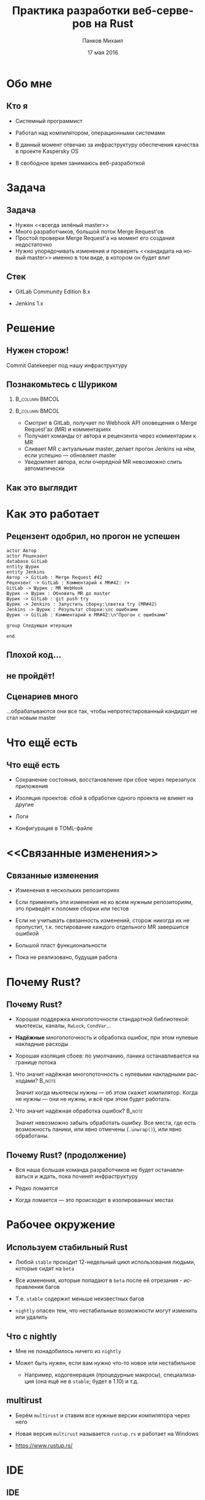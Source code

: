 #+TITLE: Практика разработки веб-серверов на Rust
#+AUTHOR: Панков Михаил
#+DATE: 17 мая 2016
#+EMAIL: work@michaelpankov.com
#+LANGUAGE: ru
#+CATEGORY: task
#+OPTIONS:   H:2 num:t toc:nil \n:nil @:t ::t |:t ^:t -:t f:t *:t <:t
#+OPTIONS:   TeX:t LaTeX:t skip:nil d:nil todo:t pri:nil tags:not-in-toc
#+INFOJS_OPT: view:nil toc:nil ltoc:t mouse:underline buttons:0 path:http://orgmode.org/org-info.js
#+EXPORT_SELECT_TAGS: export
#+EXPORT_EXCLUDE_TAGS: noexport
#+LINK_UP:
#+LINK_HOME:
#+startup: beamer
#+LaTeX_CLASS: beamer
# +LaTeX_CLASS_OPTIONS: [notes]
#+COLUMNS: %40ITEM %10BEAMER_env(Env) %9BEAMER_envargs(Env Args) %4BEAMER_col(Col) %10BEAMER_extra(Extra)
#+latex_header: \usepackage[english,russian]{babel}
#+latex_header: \mode<beamer>{\usetheme{metropolis}}

* Обо мне
  :PROPERTIES:
  :END:

** Кто я
   :PROPERTIES:
   :END:

- Системный программист

- Работал над компилятором, операционными системами

- В данный момент отвечаю за инфраструктуру обеспечения качества в
  проекте Kaspersky OS

- В свободное время занимаюсь веб-разработкой


* Задача

** Задача

- Нужен <<всегда зелёный master>>
- Много разработчиков, большой поток Merge Request'ов
- Простой проверки Merge Request'а на момент его создания недостаточно
- Нужно упорядочивать изменения и проверять <<кандидата на новый master>> именно
  в том виде, в котором он будет влит

** Стек

- GitLab Community Edition 8.x

- Jenkins 1.x

* Решение

** Нужен сторож!

Commit Gatekeeper под нашу инфраструктуру

** Познакомьтесь с Шуриком

***                                                          :B_column:BMCOL:
    :PROPERTIES:
    :BEAMER_col: 0.22
    :BEAMER_env: column
    :END:      
    [[file:pics/shurik3.png][file:~/org/talks/rust-web-dev/pics/shurik3.png]]

***                                                          :B_column:BMCOL:
     :PROPERTIES:
     :BEAMER_col: 0.72
     :BEAMER_env: column
     :END:
- Смотрит в GitLab, получает по Webhook API оповещения о Merge Request'ах (MR) и
  комментариях
- Получает команды от автора и рецензента через комментарии к MR
- Сливает MR с актуальным master, делает прогон Jenkins на нём, если успешно ---
  обновляет master
- Уведомляет автора, если очередной MR невозможно слить автоматически

** Как это выглядит

   [[file:pics/discussion.png][file:~/org/talks/rust-web-dev/pics/discussion.png]]

* Как это работает

** Рецензент одобрил, но прогон не успешен
   :PROPERTIES:
   :END:      

#+begin_src plantuml :file failed.png
  actor Автор
  actor Рецензент
  database GitLab
  entity Шурик
  entity Jenkins
  Автор -> GitLab : Merge Request #42
  Рецензент -> GitLab : Комментарий к MR#42: r+
  GitLab -> Шурик : MR WebHook
  Шурик -> Шурик : Обновить MR до master
  Шурик -> GitLab : git push try
  Шурик -> Jenkins : Запустить сборку:\nветка try (MR#42)
  Jenkins -> Шурик : Результат сборки:\nс ошибками
  Шурик -> GitLab : Комментарий к MR#42:\n"Прогон с ошибками"

  group Следующая итерация

  end
#+end_src

** Плохой код...
    :PROPERTIES:
    :END:

[[file:pics/hit.png][file:~/org/talks/rust-web-dev/pics/hit.png]]

** не пройдёт!
    :PROPERTIES:
    :BEAMER_env: frame
    :END:

[[file:pics/hurt.png][file:~/org/talks/rust-web-dev/pics/hurt.png]]

** Сценариев много

...обрабатываются они все так, чтобы непротестированный кандидат не
стал новым master

* Что ещё есть

** Что ещё есть

- Сохранение состояния, восстановление при сбое через перезапуск приложения

- Изоляция проектов: сбой в обработке одного проекта не влияет на другие

- Логи

- Конфигурация в TOML-файле

* <<Связанные изменения>>

** Связанные изменения

- Изменения в нескольких репозиториях

- Если применить эти изменения не ко всем нужным репозиториям, это
  приведёт к поломке сборки или тестов

- Если не учитывать связанность изменений, сторож никогда их не
  пропустит, т.к. тестирование каждого отдельного MR завершится ошибкой

- Большой пласт функциональности

- Пока не реализовано, будущая работа

* Почему Rust?

** Почему Rust?
   :PROPERTIES:
   :END:

- Хорошая поддержка многопоточности стандартной библиотекой: мьютексы, каналы,
  ~RwLock~, ~CondVar~...

- *Надёжные* многопоточность и обработка ошибок, при этом нулевые накладные
  расходы

- Хорошая изоляция сбоев: по умолчанию, паника останавливается на границе потока

*** Что значит надёжная многопоточность с нулевыми накладными расходами? :B_note:
    :PROPERTIES:
    :BEAMER_env: note
    :END:

Значит когда мьютексы нужны --- об этом скажет компилятор. Когда не нужны ---
они не нужны, и всё при этом будет работать.

*** Что значит надёжная обработка ошибок?                            :B_note:
    :PROPERTIES:
    :BEAMER_env: note
    :END:

Значит невозможно забыть обработать ошибку. Все места, где есть возможность
паники, или явно отмечены (~.unwrap()~), или явно обработаны.

** Почему Rust? (продолжение)

- Вся наша большая команда разработчиков не будет останавливаться и ждать, пока
  починят инфраструктуру

- Редко ломается

- Когда ломается --- это происходит в изолированных местах

* Рабочее окружение

** Используем стабильный Rust

- Любой =stable= проходит 12-недельный цикл использования людьми, которые сидят
  на =beta=

- Все изменения, которые попадают в =beta= после её отрезания - исправления
  багов

- Т.е. =stable= содержит меньше неизвестных багов

- =nightly= опасен тем, что нестабильные возможности могут изменить или удалить

** Что с nightly

- Мне не понадобилось ничего из =nightly=

- Может быть нужен, если вам нужно что-то новое или нестабильное

  - Например, кодогенерация (процедурные макросы), специализация (она ещё не в
    =stable=; будет в 1.10) и т.д.

** multirust

- Берём =multirust= и ставим все нужные версии компилятора через него

- Новая версия =multirust= называется =rustup.rs= и работает на Windows

- [[https://www.rustup.rs/]]

* IDE

** IDE

- Их есть у нас

- Построены на базе всех мыслимых и немыслимых редакторов и IDE

- Почти все используют для навигациии и автодополнения =racer=

- http://is.gd/rust_ide

  [[https://www.rust-lang.org/ides.html]]

  https://areweideyet.com/

** racer

- Он не всегда хорошо работает

** IDE RFC

- Принят

  https://github.com/rust-lang/rfcs/pull/1317

- Был заблокирован рефакторингом компилятора --- MIR

- Демон-<<оракул>> будет отвечать на вопросы IDE о программе

  https://github.com/rust-lang/rust/issues/31548

- У нас скоро будут первоклассные IDE!

* Экосистема веб-приложений

** На Rust уже можно писать веб-приложения?

- Можно

- http://www.arewewebyet.org/

** Состояние экосистемы

- Веб-сервер
  - hyper
- Веб-фреймворки
  - iron
  - nickel
  - conduit
  - sappers
- Драйверы к БД
  - MySQL
  - PostgreSQL
  - Redis
- ORM
  - rustorm
  - diesel

** Состояние экосистемы (продолжение)

Для бэкенда пойдёт!

И для инфраструктурных серверов

* Как найти библиотеки?

** crates.io

Центральное хранилище с поиском

* Как найти хорошие библиотеки?

** Хорошие библиотеки

- Работают
- Имеют удобное API
- Хорошо документированы
- Сложно понять, пока не попробуешь

** Косвенные признаки

- Имеют много пользователей
  - Есть на crates.io
- Обновляются чаще, чем раз в тысячелетие
  - Есть на crates.io
- Есть документация и примеры
  - Ссылка на документацию на crates.io
- Люди хорошо отзываются
  - За этим мы тут и собрались

* Нужной библиотеки нет, что делать?

** Foreign Function Interface

У Rust первоклассный FFI, и он хорошо встраивается во многие языки

Легко позвать существующую библиотеку на другом языке

http://jakegoulding.com/rust-ffi-omnibus/

* Веб-фреймворк

* Iron

** Почему?

- Самый матёрый

- Простой

- Модульный

* GitLab API

** GitLab API/1

Написана своя минималистичная обёртка

** GitLab API/2: Типы отражают состояния

#+BEGIN_SRC rust
pub struct Api {
    root: Url,
}

pub struct Session {
    root: Url,
    private_token: String,
}

#+END_SRC

** GitLab API/3: Конструирование API проверяет URL

#+BEGIN_SRC rust
impl Api {
    pub fn new<T: IntoUrl>(maybe_url: T)
           -> Result<Self, ::url::ParseError> {
        let url = try!(maybe_url.into_url());
        Ok(
            Api {
                root: url,
            })
    }
#+END_SRC

** GitLab API/4: Обработка ошибок

#+BEGIN_SRC rust
impl Api {
    pub fn login(
           &self, username: &str, password: &str)
           -> Result<Session, LoginError> {
        let client = Client::new();
        let mut res =
            try!(
              client.post(
                &*format!("{}/session", self.root))
              .body(
                &*format!(
                  "login={}&password={}",
                  username, password))
              .send());
#+END_SRC

** GitLab API/5: Сложная обработка ошибок

#+BEGIN_SRC rust
...     let mut text = String::new();
        try!(res.read_to_string(&mut text));
        let json: ::serde_json::value::Value =
          ::serde_json::from_str(&text).unwrap();
        let obj =
          try!(json.as_object().ok_or(JsonError));
        let private_token_value =
          try!(obj
               .get("private_token")
               .ok_or(JsonObjectError));
        let private_token =
          try!(private_token_value
               .as_string()
               .ok_or(JsonObjectStringError));
#+END_SRC

** GitLab API/6: Успех

#+BEGIN_SRC rust
        Ok(
            Session {
                root: self.root.clone(),
                private_token: private_token
                               .to_owned(),
            })
    }
}
#+END_SRC

** GitLab API/7: Вспомогательный макрос

#+BEGIN_SRC rust
quick_error! {
    #[derive(Debug)]
    pub enum LoginError {
        Http(err: ::hyper::error::Error) { from() }
        Read(err: ::std::io::Error) { from() }
        Json(err: JsonError) { from() }
        JsonObject(err: JsonObjectError) { from() }
        JsonObjectString(err: JsonObjectStringError) {
            from()
        }
    }
}
#+END_SRC

* Общая архитектура

** Разделяемое состояние

#+BEGIN_SRC rust
    let gitlab_login_config =
      get_gitlab_login_config(&*config).unwrap();
    let gitlab_session =
      login_to_gitlab(gitlab_login_config).unwrap();
    let gitlab_session = Arc::new(gitlab_session);
    for (psid, project_set) in project_sets {
        init_project_set(
            gitlab_session.clone(), psid, project_set,
            state_save_dir, &mut router, &mut builders,
            config.clone());
    }
    Iron::new(router).http(
        (&*gitlab_address, gitlab_port))
        .expect("Couldn't start the web server");
#+END_SRC

** Многопоточность

#+BEGIN_SRC rust
    {
        let mr_storage = mr_storage.clone();
        let queue = queue.clone();
        let project_set = project_set.clone();
        let state_save_dir = state_save_dir.clone();

        let builder = thread::spawn(move || {
            handle_build_request(...);
        });
        builders.push(builder);
    }
#+END_SRC

** Многопоточность (продолжение)

#+BEGIN_SRC rust
        let builder = thread::spawn(move || {
            handle_build_request(...);
        });
        router.post(format!("/api/v1/{}/mr", psid),
                    move |req: &mut Request|
                    handle_mr(...));
        router.post(format!("/api/v1/{}/comment", psid),
                    move |req: &mut Request|
                    handle_comment(...));
#+END_SRC

** Сериализация в JSON

#+BEGIN_SRC rust
#[derive(RustcDecodable, RustcEncodable)]
#[derive(Debug, Clone)]
struct MergeRequest {
    id: MrUid,
    human_number: u64,
    checkout_sha: String,
    status: Status,
    approval_status: ApprovalStatus,
    merge_status: MergeStatus,
}
#+END_SRC

** Сериализация в JSON (вручную) /1

#+BEGIN_SRC rust
impl Encodable for MrUid {
    fn encode<S: Encoder>(&self, s: &mut S)
       -> Result<(), S::Error> {
        format!(
          "{},{}", self.id, self.target_project_id)
        .encode(s)
    }
}
#+END_SRC

** Сериализация в JSON (вручную) /2

#+BEGIN_SRC rust
impl Decodable for MrUid {
    fn decode<D: Decoder>(d: &mut D)
       -> Result<Self, D::Error> {
        let s = try!(d.read_str());
        let s_v: Vec<_> = s.split(",").collect();
        let mut v: Vec<u64> =
          s_v.iter().map(|x| x.parse().unwrap())
                    .collect();
        let mr_uid = MrUid {
            target_project_id: v.pop().unwrap(),
            id: v.pop().unwrap(),
        };
        Ok(mr_uid)
    }
#+END_SRC

* Рефакторинг

** Рефакторинг

- Очень легко делать*

- Просто чинишь все места, где возникают ошибки компиляции

  - *С поправкой на сами сообщения об ошибках компиляции

* Отладка

** Отладка

- ~println!~

- =rust-gdb=

- backtrace

- следующая версия =gdb= будет поддерживать Rust нативно

** Backtrace

#+BEGIN_SRC
% RUST_BACKTRACE=1 RUST_LOG=shurik=debug cargo run
   Running `target/debug/shurik` thread '<main>'
   panicked at 'called `Result::unwrap()` on an
   `Err` value: Read(Error { repr: Os { code: 2,
   message: "No such file or directory" } })',
   ../src/libcore/result.rs:746 stack backtrace:
   1: 0x56522f38f5c0 -
   sys::backtrace::tracing::imp::write::h3675b4f0ca767761Xcv
   2: 0x56522f39363b -
   panicking::default_handler::_$u7b$$u7b$closure$u7d$$u7d$::closure.44519
   3: 0x56522f3932a8 -
   panicking::default_handler::h18faf4fbd296d909lSz
#+END_SRC

* Профилирование

** Профилирование

- Производительность
  - [[https://llogiq.github.io/2015/07/15/profiling.html][valgrind]]
  - oprofile
  - perf
  - [[http://carol-nichols.com/2015/12/09/rust-profiling-on-osx-cpu-time/][Instruments]]
- Покрытие
  - [[https://users.rust-lang.org/t/tutorial-how-to-collect-test-coverages-for-rust-project/650#!][kcov]]
  - [[https://users.rust-lang.org/t/tutorial-how-to-collect-test-coverages-for-rust-project/650/2?u%3Dmkpankov][coveralls.io]]

* Continuous Integration и развёртывание

** Continuous Integration и развёртывание

- Ставим компилятор =rustup='ом с флагом =--save=

- *Внимание*: зависимости на системные библиотеки!

* Особенно классное

** Ни одного segmentation fault'а

- Я не вру
- Никаких звёздочек

***                                                                  :B_note:
    :PROPERTIES:
    :BEAMER_env: note
    :END:

Просто задумайтесь, зачем вы пишете на системном языке без GC. Rust --- тот же
язык, но без всех segfault'ов.

** Все падения только по assert или unwrap

- Внимание: ~.unwrap()~ --- это ~assert!()~ в овечьей шкуре

* Ошибки и проблемы

** Deadlock

- Очень легко сделать из-за lock guards

- Возникает детерминировано

- Отлаживается элементарно

** Медленная компиляция

- .<<Холодная>> релизная сборка --- 2 минуты

- .<<Горячая>> отладочная пересборка --- 8 секунд

- Инкрементальная компиляция скоро будет

- Ждали тоже MIR

  https://github.com/rust-lang/rust/issues/2369

** Нет рекомендаций по архитектуре

Всевозможные шаблоны только зарождаются

https://github.com/nrc/patterns

** Иногда приходится обновлять библиотеки

- Не проблема, когда это библиотеки на Rust

- Если это обёртки к системным библиотекам (=.so=, =.dll=, =.dylib=), начинается
  веселье

- Приходится сводить все зависимости к совместимой со всеми версии

* Сообщения об ошибках

** Сообщения об ошибках

#+BEGIN_SRC
   Compiling shurik v0.1.0 (file:...)
src/main.rs:1253:19: 1253:32 error: the type
  `[closure@src/main.rs:1253:33: 1257:6
  mr_storage:alloc::arc::Arc<
    std::sync::mutex::Mutex<
      std::collections::hash::map::HashMap<
        MrUid, MergeRequest>>>,
  queue:alloc::arc::Arc<(
    std::sync::mutex::Mutex<
      collections::linked_list::LinkedList<
        WorkerTask>>,
      std::sync::condvar::Condvar)>,
  config:&alloc::arc::Arc<toml::Value>,
#+END_SRC

** ...

#+BEGIN_SRC
  project_set:alloc::arc::Arc<ProjectSet>,
  state_save_dir:
    alloc::arc::Arc<collections::string::String>,
  gitlab_session:alloc::arc::Arc<gitlab::Session>]`
does not fulfill the required lifetime [E0477]
src/main.rs:1253
  let builder = thread::spawn(move || {
                                   ^~~~~~~~~~~~~
note: type must outlive the static lifetime
error: aborting due to previous error
Could not compile `shurik`.
#+END_SRC

** Глубоко вдохните и прогуляйтесь

#+begin_src plantuml :file error-messages.png
  actor "Вы" as vasya
  actor "Программист Петя" as petya
  database Twitter
  entity Лес
  vasya -> petya : В этом Расте ошибки просто !@#$%^!!
  vasya -> Twitter : Ох что-то я ничего не понимаю в Расте :(
  vasya -> Лес : Прогуляться и подышать свежим воздухом
  activate Лес
  Лес -> vasya : Выйти из леса
  deactivate Лес
  vasya -> vasya : Посмотреть на ошибку вдумчиво и исправить её

  group Следующая итерация

  end
#+end_src

** Если серьёзно

Приходите в чат --- помогут разобраться

https://gitter.im/ruRust/general

** Почему я люблю компиляторы, которые умнее меня

- Компилятор всегда прав*
  - В отличие от людей
  - В отличие от тестов
  - *Кроме багов

* Метрики

** Метрики

- 3000 строк кода

  - 0 строк unsafe

- 3 недели

* Сообщество

** Сообщество

- Я организатор

- http://rustycrate.ru

*** Я организатор                                                    :B_note:
    :PROPERTIES:
    :BEAMER_env: note
    :END:

* Шурик на GitHub

** Шурик на GitHub

https://github.com/mkpankov/shurik

* Литература

** Литература

- "Язык программирования Rust"

- "Растономикон"

- "Маленькая книжка о макросах Rust"

- [[https://gitter.im/ruRust/general][Чат]]

- Reddit

- http://rustycrate.ru

* Спасибо!

* Backup

** Рецензент не одобрил
    :PROPERTIES:
    :BEAMER_col: 0.7
    :END:      

#+begin_src plantuml :file rejected.png
  actor Автор
  actor Рецензент
  database GitLab
  entity Шурик
  entity Jenkins
  Автор -> GitLab : Merge Request #42
  Рецензент -> GitLab : Комментарий к MR#42: r-
  GitLab -> Шурик : MR WebHook
  Шурик -> Шурик : MR не принят

  group Следующая итерация

  end
#+end_src

** Прогон не успешен, а затем merge conflict
   :PROPERTIES:
   :END:      

***                                                                   :BMCOL:
     :PROPERTIES:
     :BEAMER_col: 0.92
     :END:
#+begin_src plantuml :file merge-conflict.png
  actor "Автор 1"
  actor "Автор 2"
  actor Рецензент
  database GitLab
  entity "Шурик: web" as shweb
  entity "Шурик: worker" as shwork
  box "Шурик"
    participant shweb
    participant shwork
  endbox
  entity Jenkins
  "Автор 1" -> GitLab : Merge Request #42
  Рецензент -> GitLab : Комментарий к MR#42: r+
  GitLab -> shweb : MR WebHook
  activate shweb
  shweb -> shwork : Обработай MR#42
  deactivate shweb
  activate shwork
  shwork -> shwork : Обновить MR#42 до master
  shwork -> GitLab : git push try (MR#42)
  shwork -> Jenkins : Запустить сборку: ветка try (MR#42)
  activate Jenkins
  "Автор 2" -> GitLab : Merge Request #43
  Рецензент -> GitLab : Комментарий к MR#43: r+
  GitLab -> shweb : MR WebHook
  activate shweb
  shweb -> shwork : Обработай MR#43
  deactivate shweb
  Jenkins -> shwork : Результат сборки MR#42: с ошибками
  deactivate Jenkins
  shwork -> GitLab : Комментарий к MR#42: "Прогон с ошибками"
  deactivate shwork
  shweb -> shwork : Обновить MR#43 до master
  activate shwork
  shwork -> GitLab : git push try (MR#43)
  shwork -> Jenkins : Запустить сборку: ветка try (MR#43)
  activate Jenkins
  Jenkins -> shwork : Результат сборки MR#43: успешно
  deactivate Jenkins
  shwork -> shwork : merge MR#43 в master
  shwork -> GitLab : git push master
  shwork -> GitLab : Комментарий к MR#43: "Успешно"
  deactivate shwork
  shwork -> shwork : Проверить что очередные MR можно слить
  activate shwork
  shwork -> shwork : Пробует обновить MR#42 до master: конфликт!
  shwork -> GitLab : Комментарий к MR#42: "Не могу обновить, конфликт!"
  deactivate shwork

  group Следующая итерация

  end

#+end_src


** Макрос try!

#+begin_src rust
// try(f);

match f {
  Ok(o) => o,
  Err(e) => return From::from(e),
}
#+end_src

** Deadlock

#+begin_src rust
let mr_storage_locked_1 =
  &*mr_storage.lock().unwrap();
mr_storage_locked_1[...] = ... ;
...
let mr_storage_locked_2 =
  &*mr_storage.lock().unwrap();
mr_storage_locked_2[...] = ... ;
#+end_src
